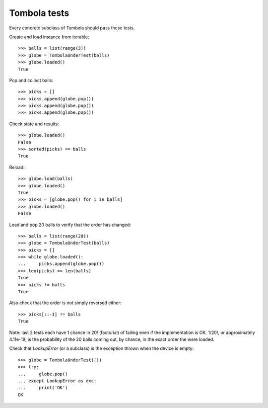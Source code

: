 ==============
Tombola tests
==============

Every concrete subclass of Tombola should pass these tests.


Create and load instance from iterable::

	>>> balls = list(range(3))
	>>> globe = TombolaUnderTest(balls)
	>>> globe.loaded()
	True


Pop and collect balls::

	>>> picks = []
	>>> picks.append(globe.pop())
	>>> picks.append(globe.pop())
	>>> picks.append(globe.pop())


Check state and results::

	>>> globe.loaded()
	False
	>>> sorted(picks) == balls
	True


Reload::

	>>> globe.load(balls)
	>>> globe.loaded()
	True
	>>> picks = [globe.pop() for i in balls]
	>>> globe.loaded()
	False


Load and pop 20 balls to verify that the order has changed::

	>>> balls = list(range(20))
	>>> globe = TombolaUnderTest(balls)
	>>> picks = []
	>>> while globe.loaded():
	...     picks.append(globe.pop())
	>>> len(picks) == len(balls)
	True
	>>> picks != balls
	True


Also check that the order is not simply reversed either::

	>>> picks[::-1] != balls
	True

Note: last 2 tests each have 1 chance in 20! (factorial) of failing even if the implementation is OK. 1/20!, or approximately 4.11e-19, is the probability of the 20 balls coming out, by chance, in the exact order the were loaded.

Check that `LookupError` (or a subclass) is the exception thrown when the device is empty::

	>>> globe = TombolaUnderTest([])
	>>> try:
	...     globe.pop()
	... except LookupError as exc:
	...     print('OK')
	OK

